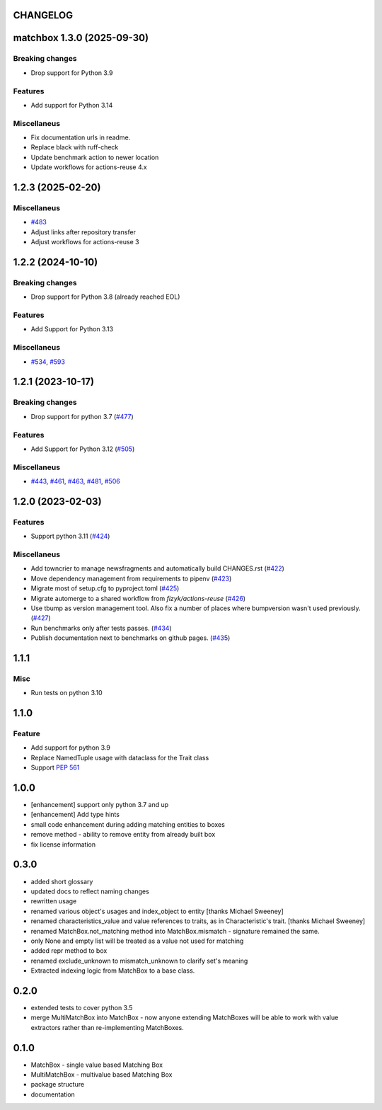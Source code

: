 CHANGELOG
=========

.. towncrier release notes start

matchbox 1.3.0 (2025-09-30)
===========================

Breaking changes
----------------

- Drop support for Python 3.9


Features
--------

- Add support for Python 3.14


Miscellaneus
------------

- Fix documentation urls in readme.
- Replace black with ruff-check
- Update benchmark action to newer location
- Update workflows for actions-reuse 4.x


1.2.3 (2025-02-20)
==================

Miscellaneus
------------

- `#483 <https://github.com/fizyk/matchbox/issues/483>`_
- Adjust links after repository transfer
- Adjust workflows for actions-reuse 3


1.2.2 (2024-10-10)
==================

Breaking changes
----------------

- Drop support for Python 3.8 (already reached EOL)


Features
--------

- Add Support for Python 3.13


Miscellaneus
------------

- `#534 <https://github.com/fizyk/matchbox/issues/534>`_, `#593 <https://github.com/fizyk/matchbox/issues/593>`_


1.2.1 (2023-10-17)
==================

Breaking changes
----------------

- Drop support for python 3.7 (`#477 <https://github.com/fizyk/matchbox/issues/477>`_)


Features
--------

- Add Support for Python 3.12 (`#505 <https://github.com/fizyk/matchbox/issues/505>`_)


Miscellaneus
------------

- `#443 <https://github.com/fizyk/matchbox/issues/443>`_, `#461 <https://github.com/fizyk/matchbox/issues/461>`_, `#463 <https://github.com/fizyk/matchbox/issues/463>`_, `#481 <https://github.com/fizyk/matchbox/issues/481>`_, `#506 <https://github.com/fizyk/matchbox/issues/506>`_


1.2.0 (2023-02-03)
==================

Features
--------

- Support python 3.11 (`#424 <https://github.com/fizyk/matchbox/issues/424>`_)


Miscellaneus
------------

- Add towncrier to manage newsfragments and automatically build CHANGES.rst (`#422 <https://github.com/fizyk/matchbox/issues/422>`_)
- Move dependency management from requirements to pipenv (`#423 <https://github.com/fizyk/matchbox/issues/423>`_)
- Migrate most of setup.cfg to pyproject.toml (`#425 <https://github.com/fizyk/matchbox/issues/425>`_)
- Migrate automerge to a shared workflow from `fizyk/actions-reuse` (`#426 <https://github.com/fizyk/matchbox/issues/426>`_)
- Use tbump as version management tool. Also fix a number of places where bumpversion wasn't used previously. (`#427 <https://github.com/fizyk/matchbox/issues/427>`_)
- Run benchmarks only after tests passes. (`#434 <https://github.com/fizyk/matchbox/issues/434>`_)
- Publish documentation next to benchmarks on github pages. (`#435 <https://github.com/fizyk/matchbox/issues/435>`_)


1.1.1
=====

Misc
----

- Run tests on python 3.10

1.1.0
=====

Feature
-------

- Add support for python 3.9
- Replace NamedTuple usage with dataclass for the Trait class
- Support `PEP 561 <https://www.python.org/dev/peps/pep-0561/>`_

1.0.0
=====

- [enhancement] support only python 3.7 and up
- [enhancement] Add type hints
- small code enhancement during adding matching entities to boxes
- remove method - ability to remove entity from already built box
- fix license information

0.3.0
=====

- added short glossary
- updated docs to reflect naming changes
- rewritten usage
- renamed various object's usages and index_object to entity [thanks Michael Sweeney]
- renamed characteristics_value and value references to traits, as in Characteristic's trait. [thanks Michael Sweeney]
- renamed MatchBox.not_matching method into MatchBox.mismatch - signature remained the same.
- only None and empty list will be treated as a value not used for matching
- added repr method to box
- renamed exclude_unknown to mismatch_unknown to clarify set's meaning
- Extracted indexing logic from MatchBox to a base class.

0.2.0
=====

- extended tests to cover python 3.5
- merge MultiMatchBox into MatchBox - now anyone extending MatchBoxes will be able to work with value extractors rather than re-implementing MatchBoxes.

0.1.0
=====

- MatchBox - single value based Matching Box
- MultiMatchBox - multivalue based Matching Box
- package structure
- documentation
